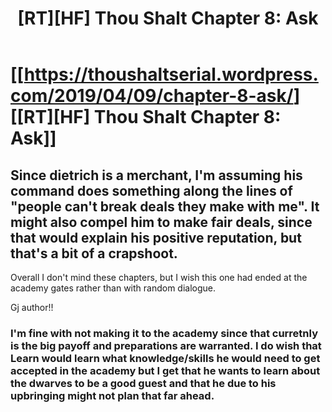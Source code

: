 #+TITLE: [RT][HF] Thou Shalt Chapter 8: Ask

* [[https://thoushaltserial.wordpress.com/2019/04/09/chapter-8-ask/][[RT][HF] Thou Shalt Chapter 8: Ask]]
:PROPERTIES:
:Author: AHatfulOfBomb
:Score: 15
:DateUnix: 1554826855.0
:DateShort: 2019-Apr-09
:END:

** Since dietrich is a merchant, I'm assuming his command does something along the lines of "people can't break deals they make with me". It might also compel him to make fair deals, since that would explain his positive reputation, but that's a bit of a crapshoot.

Overall I don't mind these chapters, but I wish this one had ended at the academy gates rather than with random dialogue.

Gj author!!
:PROPERTIES:
:Author: ashinator92
:Score: 5
:DateUnix: 1554829326.0
:DateShort: 2019-Apr-09
:END:

*** I'm fine with not making it to the academy since that curretnly is the big payoff and preparations are warranted. I do wish that Learn would learn what knowledge/skills he would need to get accepted in the academy but I get that he wants to learn about the dwarves to be a good guest and that he due to his upbringing might not plan that far ahead.
:PROPERTIES:
:Author: Sonderjye
:Score: 1
:DateUnix: 1555258073.0
:DateShort: 2019-Apr-14
:END:
